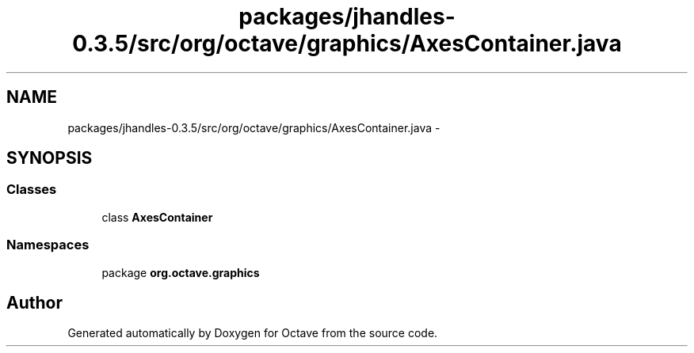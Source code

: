 .TH "packages/jhandles-0.3.5/src/org/octave/graphics/AxesContainer.java" 3 "Tue Nov 27 2012" "Version 3.2" "Octave" \" -*- nroff -*-
.ad l
.nh
.SH NAME
packages/jhandles-0.3.5/src/org/octave/graphics/AxesContainer.java \- 
.SH SYNOPSIS
.br
.PP
.SS "Classes"

.in +1c
.ti -1c
.RI "class \fBAxesContainer\fP"
.br
.in -1c
.SS "Namespaces"

.in +1c
.ti -1c
.RI "package \fBorg\&.octave\&.graphics\fP"
.br
.in -1c
.SH "Author"
.PP 
Generated automatically by Doxygen for Octave from the source code\&.
